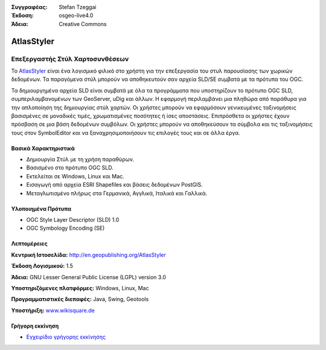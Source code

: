 :Συγγραφέας: Stefan Tzeggai
:Έκδοση: osgeo-live4.0
:Άδεια: Creative Commons

.. _atlasstyler-overview:

.. image:: images/project_logos/logo-AtlasStyler.png
  :scale: 100 %
  :alt: project logo
  :align: right
  :target: http://en.geopublishing.org/AtlasStyler


AtlasStyler
===========

Επεξεργαστής Στύλ Χαρτοσυνθέσεων
~~~~~~~~~~~~~~~~~~~~

Το `AtlasStyler <http://en.geopublishing.org/AtlasStyler>`_ είναι ένα λογισμικό φιλικό στο χρήστη για την επεξεργασία του στυλ παρουσίασης των χωρικών δεδομένων. Τα παραγόμενα στύλ μπορούν να αποθηκευτούν σαν αρχεία SLD/SE συμβατά με τα πρότυπα του OGC.

Τα δημιουργημένα αρχεία SLD είναι συμβατά με όλα τα προγράμματα που υποστηρίζουν το πρότυπο OGC SLD, συμπεριλαμβανομένων των GeoServer, uDig και άλλων. Η εφαρμογή περιλαμβάνει μια πληθώρα από παράθυρα για την απλοποίηση της δημιουργίας στύλ χαρτών. Οι χρήστες μπορούν να εφαρμόσουν γενικευμένες ταξινομήσεις βασισμένες σε μοναδικές τιμές, χρωματισμένες ποσότητες ή ίσες αποστάσεις. Επιπρόσθετα οι χρήστες έχουν πρόσβαση σε μια βάση δεδομένων συμβόλων. Οι χρήστες μπορούν να αποθηκεύσουν τα σύμβολα και τις ταξινομήσεις τους στον SymbolEditor και να ξαναχρησιμοποιήσουν τις επιλογές τους και σε άλλα έργα.

.. image:: images/screenshots/1024x768/atlasstyler-overview.png
  :scale: 40 %
  :alt: screenshot
  :align: right

Βασικά Χαρακτηριστικά
-------------

* Δημιουργία Στύλ με τη χρήση παραθύρων.
* Βασισμένο στο πρότυπο OGC SLD.
* Εκτελείται σε Windows, Linux και Mac.
* Εισαγωγή από αρχεία ESRI Shapefiles και βάσεις δεδομένων PostGIS.
* Μεταγλωτισμένο πλήρως στα Γερμανικά, Αγγλικά, Ιταλικά και Γαλλικά.

Υλοποιημένα Πρότυπα
---------------------

* OGC Style Layer Descriptor (SLD) 1.0
* OGC Symbology Encoding (SE)

Λεπτομέρειες
-------

**Κεντρική Ιστοσελίδα:** http://en.geopublishing.org/AtlasStyler

**Έκδοση Λογισμικού:** 1.5

**Άδεια:** GNU Lesser General Public License (LGPL) version 3.0

**Υποστηριζόμενες πλατφόρμες:** Windows, Linux, Mac

**Προγραμματιστικές διεπαφές:** Java, Swing, Geotools

**Υποστήριξη:** `www.wikisquare.de <http://www.wikisquare.de>`_ 



Γρήγορη εκκίνηση
----------

* `Εγχειρίδιο γρήγορης εκκίνησης <../quickstart/atlasstyler_quickstart.html>`_


